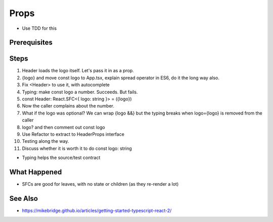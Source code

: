 .. pcarticle::
    published: 2018-02-26 12:00
    excerpt: Use type information to make using properties into a productive workflow.
    is_pro: True
    references:
        author:
            - pauleveritt

=====
Props
=====

- Use TDD for this

Prerequisites
=============

Steps
=====

#. Header loads the logo itself. Let's pass it in as a prop.

#. {logo} and move const logo to App.tsx, explain spread operator in ES6,
   do it the long way also.

#. Fix <Header> to use it, with autocomplete

#. Typing: make const logo a number. Succeeds. But fails.

#. const Header: React.SFC<{ logo: string }> = ({logo})

#. Now the caller complains about the number.

#. What if the logo was optional? We can wrap {logo &&} but the typing breaks
   when logo={logo} is removed from the caller

#. logo? and then comment out const logo

#. Use Refactor to extract to HeaderProps interface

#. Testing along the way.

#. Discuss whether it is worth it to do const logo: string

- Typing helps the source/test contract


What Happened
=============

- SFCs are good for leaves, with no state or children (as they re-render a
  lot)

See Also
========

- https://mikebridge.github.io/articles/getting-started-typescript-react-2/